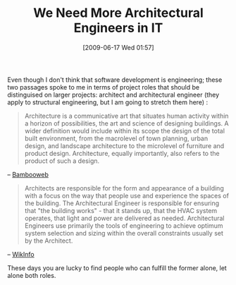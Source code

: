 #+POSTID: 3354
#+DATE: [2009-06-17 Wed 01:57]
#+OPTIONS: toc:nil num:nil todo:nil pri:nil tags:nil ^:nil TeX:nil
#+CATEGORY: Article
#+TAGS: Programming, philosophy
#+TITLE: We Need More Architectural Engineers in IT

Even though I don't think that software development is engineering; these two passages spoke to me in terms of project roles that should be distinguised on larger projects: architect and architectural engineer (they apply to structural engineering, but I am going to stretch them here) :



#+BEGIN_QUOTE
  Architecture is a communicative art that situates human activity within a horizon of possibilities, the art and science of designing buildings. A wider definition would include within its scope the design of the total built environment, from the macrolevel of town planning, urban design, and landscape architecture to the microlevel of furniture and product design. Architecture, equally importantly, also refers to the product of such a design.
#+END_QUOTE


-- [[http://www.bambooweb.com/articles/A/r/Architecture.html][Bambooweb]]



#+BEGIN_QUOTE
  Architects are responsible for the form and appearance of a building with a focus on the way that people use and experience the spaces of the building. The Architectural Engineer is responsible for ensuring that "the building works" - that it stands up, that the HVAC system operates, that light and power are delivered as needed. Architectural Engineers use primarily the tools of engineering to achieve optimum system selection and sizing within the overall constraints usually set by the Architect.
#+END_QUOTE


-- [[http://www.wikinfo.org/index.php/Architectural_engineering][WikInfo]]

These days you are lucky to find people who can fulfill the former alone, let alone both roles.



